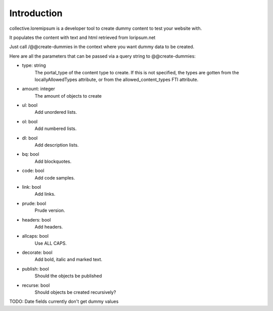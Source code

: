 Introduction
============

collective.loremipsum is a developer tool to create dummy content to test your
website with.

It populates the content with text and html retrieved from loripsum.net

Just call /@@create-dummies in the context where you want dummy data to be
created. 

Here are all the parameters that can be passed via a query string to @@create-dummies:

* type: string
    The portal_type of the content type to create. If this is not
    specified, the types are gotten from the locallyAllowedTypes attribute, or from
    the allowed_content_types FTI attribute.

* amount: integer 
    The amount of objects to create

* ul: bool 
    Add unordered lists.

* ol: bool 
    Add numbered lists.

* dl: bool 
    Add description lists.

* bq: bool 
    Add blockquotes.

* code: bool 
    Add code samples.

* link: bool 
    Add links.

* prude: bool 
    Prude version.

* headers: bool 
    Add headers.

* allcaps: bool 
    Use ALL CAPS.

* decorate: bool 
    Add bold, italic and marked text.

* publish: bool 
    Should the objects be published

* recurse: bool 
    Should objects be created recursively?


TODO: Date fields currently don't get dummy values
